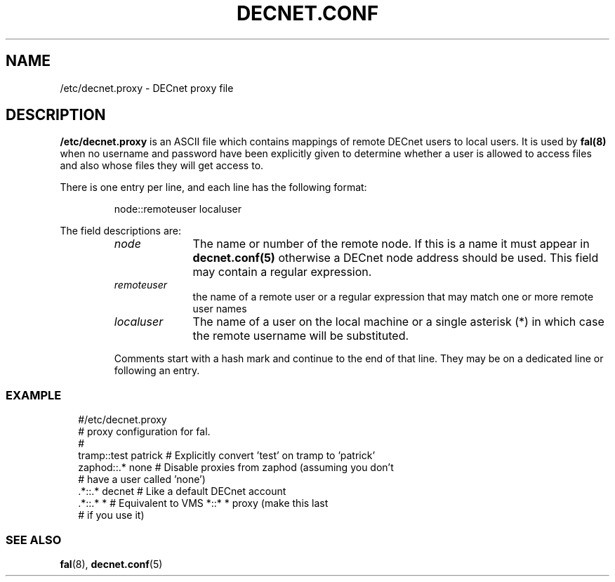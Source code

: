.TH DECNET.CONF 5 "4 September 1998"  "DECnet for Linux"
.SH NAME
/etc/decnet.proxy \- DECnet proxy file
.SH DESCRIPTION
.B /etc/decnet.proxy
is an ASCII file which contains mappings of remote DECnet users to local
users. It is used by 
.B fal(8) 
when no username and password have been
explicitly given to determine whether a user is allowed to access files and
also whose files they will get access to.
.PP
There is one entry per line, and each line has the following format:
.sp
.RS
node::remoteuser localuser
.RE
.sp
The field descriptions are:
.sp
.RS
.TP 1.0in
.I node
The name or number of the remote node. If this is a name it must appear in
.B decnet.conf(5) 
otherwise a DECnet node address should be used. This field may
contain a regular expression.
.TP
.I remoteuser
the name of a remote user or a regular expression that may match one or more 
remote user names
.TP
.I localuser
The name of a user on the local machine or a single asterisk (*) in which case
the remote username will be substituted.
.BR
.PP
Comments start with a hash mark and continue to the end of that line. They may 
be on a dedicated line or following an entry.

.SS EXAMPLE
.nf
.ft CW
.in +2n
 #/etc/decnet.proxy
 # proxy configuration for fal.
 #
 tramp::test patrick  # Explicitly convert 'test' on tramp to 'patrick'
 zaphod::.*  none     # Disable proxies from zaphod (assuming you don't
                      #   have a user called 'none')
 .*::.* decnet        # Like a default DECnet account
 .*::.* *             # Equivalent to VMS *::* * proxy (make this last 
                      #   if you use it)
.br
.SS SEE ALSO
.BR fal "(8), " decnet.conf "(5)"
